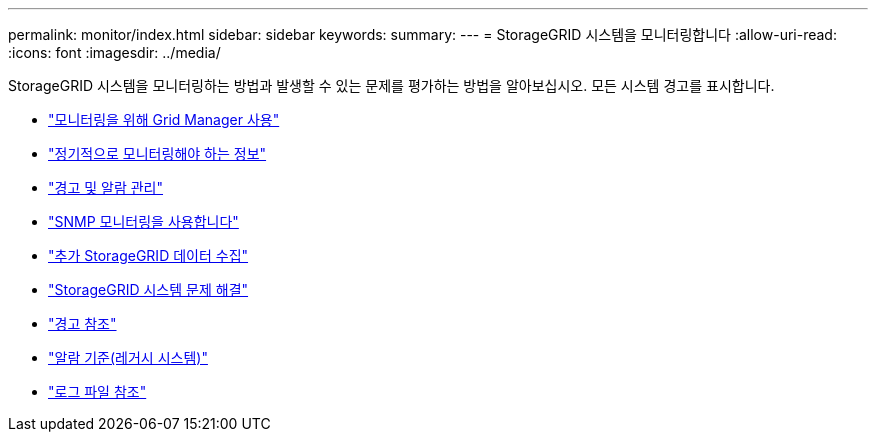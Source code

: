 ---
permalink: monitor/index.html 
sidebar: sidebar 
keywords:  
summary:  
---
= StorageGRID 시스템을 모니터링합니다
:allow-uri-read: 
:icons: font
:imagesdir: ../media/


[role="lead"]
StorageGRID 시스템을 모니터링하는 방법과 발생할 수 있는 문제를 평가하는 방법을 알아보십시오. 모든 시스템 경고를 표시합니다.

* link:using-grid-manager-for-monitoring.html["모니터링을 위해 Grid Manager 사용"]
* link:information-you-should-monitor-regularly.html["정기적으로 모니터링해야 하는 정보"]
* link:managing-alerts-and-alarms.html["경고 및 알람 관리"]
* link:using-snmp-monitoring.html["SNMP 모니터링을 사용합니다"]
* link:collecting-additional-storagegrid-data.html["추가 StorageGRID 데이터 수집"]
* link:../troubleshoot/troubleshooting-storagegrid-system.html["StorageGRID 시스템 문제 해결"]
* link:alerts-reference.html["경고 참조"]
* link:alarms-reference.html["알람 기준(레거시 시스템)"]
* link:../monitor/logs-files-reference.html["로그 파일 참조"]

